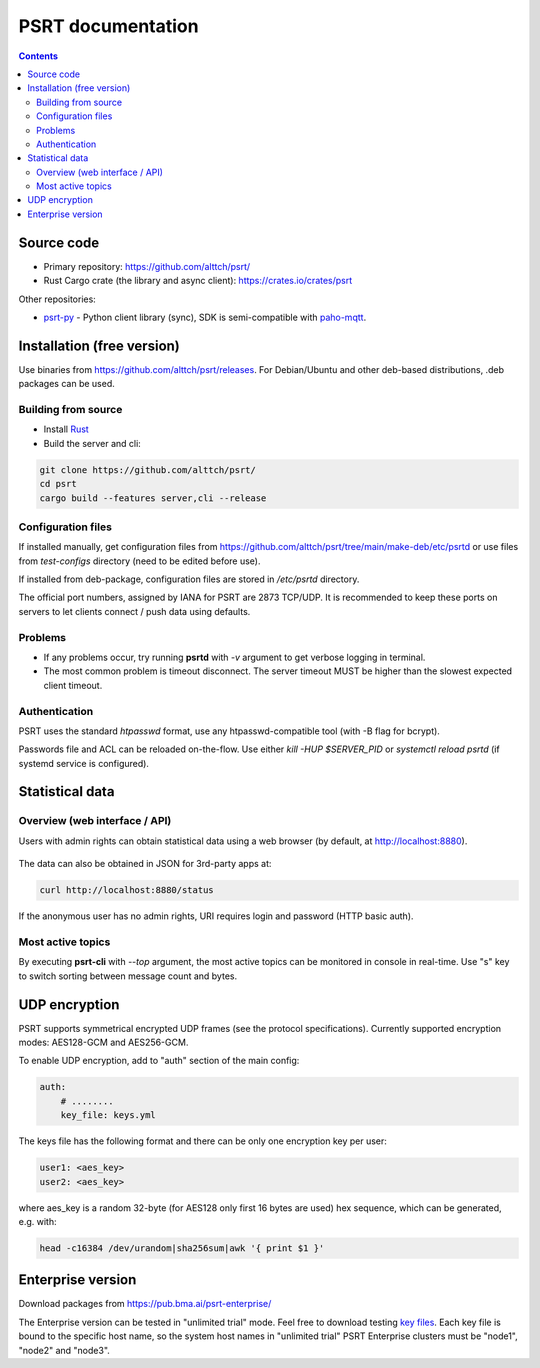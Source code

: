 PSRT documentation
******************

.. contents::

Source code
===========

* Primary repository: https://github.com/alttch/psrt/
* Rust Cargo crate (the library and async client): https://crates.io/crates/psrt

Other repositories:

* `psrt-py <https://github.com/alttch/psrt-py>`_ - Python client library
  (sync), SDK is semi-compatible with `paho-mqtt
  <https://github.com/eclipse/paho.mqtt.python>`_.

Installation (free version)
===========================

Use binaries from https://github.com/alttch/psrt/releases. For Debian/Ubuntu
and other deb-based distributions, .deb packages can be used.

Building from source
--------------------

* Install `Rust <https://www.rust-lang.org/tools/install>`_
* Build the server and cli:

.. code:: shell

    git clone https://github.com/alttch/psrt/
    cd psrt
    cargo build --features server,cli --release

Configuration files
-------------------

If installed manually, get configuration files from
https://github.com/alttch/psrt/tree/main/make-deb/etc/psrtd or use files from
*test-configs* directory (need to be edited before use).

If installed from deb-package, configuration files are stored in */etc/psrtd*
directory.

The official port numbers, assigned by IANA for PSRT are 2873 TCP/UDP. It is
recommended to keep these ports on servers to let clients connect / push data
using defaults.

Problems
--------

* If any problems occur, try running **psrtd** with *-v* argument to get
  verbose logging in terminal.

* The most common problem is timeout disconnect. The server timeout MUST be
  higher than the slowest expected client timeout.

Authentication
--------------

PSRT uses the standard *htpasswd* format, use any htpasswd-compatible tool
(with -B flag for bcrypt).

Passwords file and ACL can be reloaded on-the-flow. Use either *kill -HUP
$SERVER_PID* or *systemctl reload psrtd* (if systemd service is configured).

Statistical data
================

Overview (web interface / API)
------------------------------

Users with admin rights can obtain statistical data using a web browser (by
default, at http://localhost:8880).

.. figure:: ss/web_status.png
    :scale: 40%

The data can also be obtained in JSON for 3rd-party apps at:

.. code:: shell

    curl http://localhost:8880/status

If the anonymous user has no admin rights, URI requires login and password
(HTTP basic auth).

Most active topics
------------------

By executing **psrt-cli** with *--top* argument, the most active topics can be
monitored in console in real-time. Use "s" key to switch sorting between
message count and bytes.

.. figure:: ss/cli_top.png
    :scale: 80%

UDP encryption
==============

PSRT supports symmetrical encrypted UDP frames (see the protocol
specifications). Currently supported encryption modes: AES128-GCM and
AES256-GCM.

To enable UDP encryption, add to "auth" section of the main config:

.. code:: yaml

    auth:
        # ........
        key_file: keys.yml

The keys file has the following format and there can be only one encryption key
per user:

.. code:: yaml

    user1: <aes_key>
    user2: <aes_key>

where aes\_key is a random 32-byte (for AES128 only first 16 bytes are used)
hex sequence, which can be generated, e.g. with:

.. code:: shell

    head -c16384 /dev/urandom|sha256sum|awk '{ print $1 }'

Enterprise version
==================

Download packages from https://pub.bma.ai/psrt-enterprise/

The Enterprise version can be tested in "unlimited trial" mode. Feel free to
download testing `key files
<https://github.com/alttch/psrt/tree/main/enterprise-keys>`_. Each key file is
bound to the specific host name, so the system host names in "unlimited trial"
PSRT Enterprise clusters must be "node1", "node2" and "node3".
